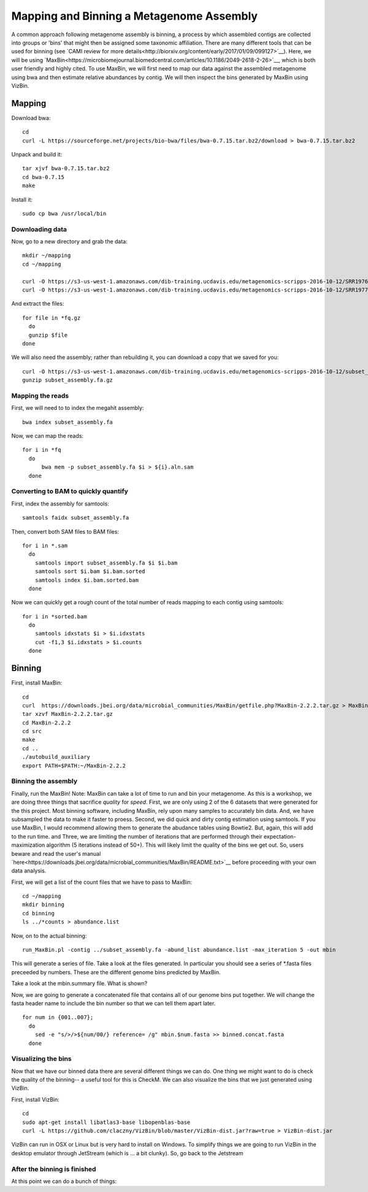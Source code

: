 Mapping and Binning a Metagenome Assembly
=========================================

A common approach following metagenome assembly is binning, a process by which assembled contigs are collected into groups or 'bins' that might then be assigned some taxonomic affiliation. There are many different tools that can be used for binning (see `CAMI review for more details<http://biorxiv.org/content/early/2017/01/09/099127>`__). Here, we will be using `MaxBin<https://microbiomejournal.biomedcentral.com/articles/10.1186/2049-2618-2-26>`__, which is both user friendly and highly cited. To use MaxBin, we will first need to map our data against the assembled metagenome using bwa and then estimate relative abundances by contig. We will then inspect the bins generated by MaxBin using VizBin.

=======
Mapping
=======

Download bwa::

  cd
  curl -L https://sourceforge.net/projects/bio-bwa/files/bwa-0.7.15.tar.bz2/download > bwa-0.7.15.tar.bz2

Unpack and build it::

  tar xjvf bwa-0.7.15.tar.bz2
  cd bwa-0.7.15
  make

Install it::

  sudo cp bwa /usr/local/bin

Downloading data
-----------------

Now, go to a new directory and grab the data::

  mkdir ~/mapping
  cd ~/mapping

  curl -O https://s3-us-west-1.amazonaws.com/dib-training.ucdavis.edu/metagenomics-scripps-2016-10-12/SRR1976948.abundtrim.subset.pe.fq.gz
  curl -O https://s3-us-west-1.amazonaws.com/dib-training.ucdavis.edu/metagenomics-scripps-2016-10-12/SRR1977249.abundtrim.subset.pe.fq.gz

And extract the files::

  for file in *fq.gz
    do
    gunzip $file
  done

We will also need the assembly; rather than rebuilding it, you can download a copy that we saved for you::

  curl -O https://s3-us-west-1.amazonaws.com/dib-training.ucdavis.edu/metagenomics-scripps-2016-10-12/subset_assembly.fa.gz
  gunzip subset_assembly.fa.gz

Mapping the reads
-----------------

First, we will need to to index the megahit assembly::

  bwa index subset_assembly.fa

Now, we can map the reads::

  for i in *fq
    do
        bwa mem -p subset_assembly.fa $i > ${i}.aln.sam
    done


Converting to BAM to quickly quantify
-------------------------------------

First, index the assembly for samtools::

  samtools faidx subset_assembly.fa

Then, convert both SAM files to BAM files::

  for i in *.sam
    do
      samtools import subset_assembly.fa $i $i.bam
      samtools sort $i.bam $i.bam.sorted
      samtools index $i.bam.sorted.bam
    done

Now we can quickly get a rough count of the total number of reads mapping to each contig using samtools::

  for i in *sorted.bam
    do
      samtools idxstats $i > $i.idxstats
      cut -f1,3 $i.idxstats > $i.counts
    done

=======
Binning
=======

First, install MaxBin::

   cd
   curl  https://downloads.jbei.org/data/microbial_communities/MaxBin/getfile.php?MaxBin-2.2.2.tar.gz > MaxBin-2.2.2.tar.gz
   tar xzvf MaxBin-2.2.2.tar.gz
   cd MaxBin-2.2.2
   cd src
   make
   cd ..
   ./autobuild_auxiliary
   export PATH=$PATH:~/MaxBin-2.2.2

Binning the assembly
--------------------

Finally, run the MaxBin! Note: MaxBin can take a lot of time to run and bin your metagenome. As this is a workshop, we are doing three things that sacrifice *quality* for *speed*. First, we are only using 2 of the 6 datasets that were generated for the this project. Most binning software, including MaxBin, rely upon many samples to accurately bin data. And, we have subsampled the data to make it faster to proess. Second, we did quick and dirty contig estimation using samtools. If you use MaxBin, I would recommend allowing them to generate the abudance tables using Bowtie2. But, again, this will add to the run time. and Three, we are limiting the number of iterations that are performed through their expectation-maximization algorithm (5 iterations instead of 50+). This will likely limit the quality of the bins we get out. So, users beware and read the user's manual `here<https://downloads.jbei.org/data/microbial_communities/MaxBin/README.txt>`__ before proceeding with your own data analysis.

First, we will get a list of the count files that we have to pass to MaxBin::

  cd ~/mapping
  mkdir binning
  cd binning
  ls ../*counts > abundance.list

Now, on to the actual binning::

  run_MaxBin.pl -contig ../subset_assembly.fa -abund_list abundance.list -max_iteration 5 -out mbin

This will generate a series of file. Take a look at the files generated. In particular you should see a series of *.fasta files preceeded by numbers. These are the different genome bins predicted by MaxBin.

Take a look at the mbin.summary file. What is shown?

Now, we are going to generate a concatenated file that contains all of our genome bins put together. We will change the fasta header name to include the bin number so that we can tell them apart later. ::

  for num in {001..007};
    do
      sed -e "s/>/>${num/00/} reference= /g" mbin.$num.fasta >> binned.concat.fasta
    done

Visualizing the bins
--------------------

Now that we have our binned data there are several different things we can do. One thing we might want to do is check the quality of the binning-- a useful tool for this is CheckM. We can also visualize the bins that we just generated using VizBin.

First, install VizBin::

  cd
  sudo apt-get install libatlas3-base libopenblas-base
  curl -L https://github.com/claczny/VizBin/blob/master/VizBin-dist.jar?raw=true > VizBin-dist.jar

VizBin can run in OSX or Linux but is very hard to install on Windows. To simplify things we are going to run VizBin in the desktop emulator through JetStream (which is ... a bit clunky). So, go back to the Jetstream



After the binning is finished
-----------------------------

At this point we can do a bunch of things:
